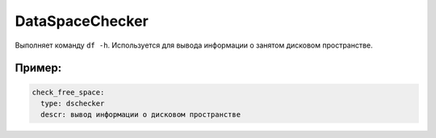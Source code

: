 .. _dschecker:

DataSpaceChecker
================

Выполняет команду ``df -h``. Используется для вывода информации о занятом дисковом пространстве.


Пример:
~~~~~~~

.. code-block:: yaml

  check_free_space:
    type: dschecker
    descr: вывод информации о дисковом пространстве